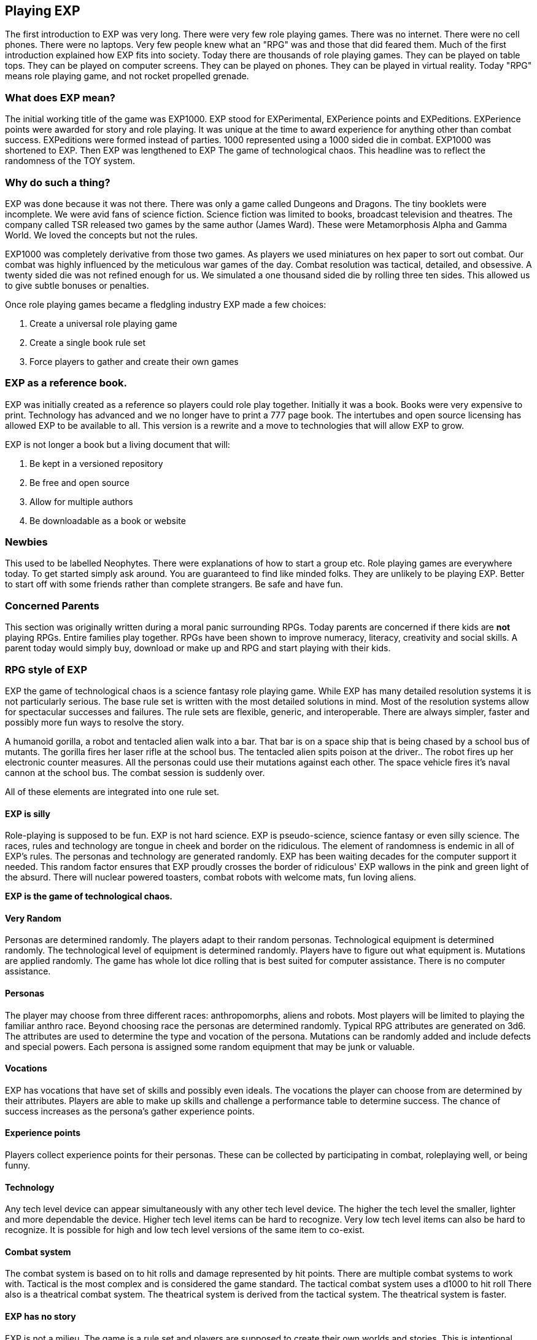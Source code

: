 == Playing EXP
:chapter-label: 1

// formerly known as chapter 1 Playing EXP.

The first introduction to EXP was very long.
There were very few role playing games.
There was no internet.
There were no cell phones.
There were no laptops.
Very few people knew what an "RPG" was and those that did feared them.
Much of the first introduction explained how EXP fits into society.
Today there are thousands of role playing games.
They can be played on table tops.
They can be played on computer screens.
They can be played on phones.
They can be played in virtual reality.
Today "RPG" means role playing game, and not rocket propelled grenade.


=== What does EXP mean?

The initial working title of the game was EXP1000.
EXP stood for EXPerimental, EXPerience points and EXPeditions.
EXPerience points were awarded for story and role playing. 
It was unique at the time to award experience for anything other than combat success.
EXPeditions were formed instead of parties.
1000 represented using a 1000 sided die in combat.
EXP1000 was shortened to EXP.
Then EXP was lengthened to EXP  The game of technological chaos. 
This headline was to reflect the randomness of the TOY system.

=== Why do such a thing?

EXP was done because it was not there.
There was only a game called Dungeons and Dragons. 
The tiny booklets were incomplete.
We were avid fans of science fiction.
Science fiction was limited to books, broadcast television and theatres.
The company called TSR released two games by the same author (James Ward).
These were Metamorphosis Alpha and Gamma World.
We loved the concepts but not the rules.

EXP1000 was completely derivative from those two games.
As players we used miniatures on hex paper to sort out combat.
Our combat was highly influenced by the meticulous war games of the day.
Combat resolution was tactical, detailed, and obsessive.
A twenty sided die was not refined enough for us.
We simulated a one thousand sided die by rolling three ten sides.
This allowed us to give subtle bonuses or penalties.

Once role playing games became a fledgling industry EXP made a few choices:

. Create a universal role playing game
. Create a single book rule set
. Force players to gather and create their own games

=== EXP as a reference book.

EXP was initially created as a reference so players could role play together.
Initially it was a book. 
Books were very expensive to print.
Technology has advanced and we no longer have to print a 777 page book.
The intertubes and open source licensing has allowed EXP to be available to all.
This version is a rewrite and a move to technologies that will allow EXP to grow.

EXP is not longer a book but a living document that will:

. Be kept in a versioned repository
. Be free and open source
. Allow for multiple authors
. Be downloadable as a book or website

=== Newbies

This used to be labelled Neophytes.
There were explanations of how to start a group etc.
Role playing games are everywhere today.
To get started simply ask around.
You are guaranteed to find like minded folks.
They are unlikely to be playing EXP.
Better to start off with some friends rather than complete strangers.
Be safe and have fun.

=== Concerned Parents

This section was originally written during a moral panic surrounding RPGs. 
Today parents are concerned if there kids are *not* playing RPGs.
Entire families play together. 
RPGs have been shown to improve numeracy, literacy, creativity and social skills.
A parent today would simply buy, download or make up and RPG and start playing with their kids.

=== RPG style of EXP

// general introduction
EXP the game of technological chaos is a science fantasy role playing game. 
While EXP has many detailed resolution systems it is not particularly serious.
The base rule set is written with the most detailed solutions in mind.
Most of the resolution systems allow for spectacular successes and failures.
The rule sets are flexible, generic, and interoperable.
There are always simpler, faster and possibly more fun ways to resolve the story.

A humanoid gorilla, a robot and tentacled alien walk into a bar.
That bar is on a space ship that is being chased by a school bus of mutants.
The gorilla fires her laser rifle at the school bus.
The tentacled alien spits poison at the driver..
The robot fires up her electronic counter measures.
All the personas could use their mutations against each other.
The space vehicle fires it's naval cannon at the school bus.
The combat session is suddenly over.

All of these elements are integrated into one rule set.

==== EXP is silly

Role-playing is supposed to be fun.
EXP is not hard science. 
EXP is pseudo-science, science fantasy or even silly science.
The races, rules and technology are tongue in cheek and border on the ridiculous.
The element of randomness is endemic in all of EXP's rules.
The personas and technology are generated randomly.
EXP has been waiting decades for the computer support it needed.
This random factor ensures that EXP proudly crosses the border of ridiculous'
EXP wallows in the pink and green light of the absurd.
There will nuclear powered toasters, combat robots with welcome mats, fun loving aliens. 

*EXP is the game of technological chaos.*

// nature and depth of randomness
==== Very Random
Personas are determined randomly.
The players adapt to their random personas.
Technological equipment is determined randomly.
The technological level of equipment is determined randomly.
Players have to figure out what equipment is.
Mutations are applied randomly.
The game has whole lot dice rolling that is best suited for computer assistance.
There is no computer assistance.

// how are personas made
==== Personas
The player may choose from three different races: anthropomorphs, aliens and robots. 
Most players will be limited to playing the familiar anthro race.
Beyond choosing race the personas are determined randomly.
Typical RPG attributes are generated on 3d6.
The attributes are used to determine the type and vocation of the persona.
Mutations can be randomly added and include defects and special powers.
Each persona is assigned some random equipment that may be junk or valuable.

==== Vocations
EXP has vocations that have set of skills and possibly even ideals.
The vocations the player can choose from are determined by their attributes.
Players are able to make up skills and challenge a performance table to determine success.
The chance of success increases as the persona's gather experience points.

==== Experience points
Players collect experience points for their personas.
These can be collected by participating in combat, roleplaying well, or being funny.


==== Technology
Any tech level device can appear simultaneously with any other tech level device.
The higher the tech level the smaller, lighter and more dependable the device.
Higher tech level items can be hard to recognize.
Very low tech level items can also be hard to recognize. 
It is possible for high and low tech level versions of the same item to co-exist.

==== Combat system
The combat system is based on to hit rolls and damage represented by hit points.
There are multiple combat systems to work with. 
Tactical is the most complex and is considered the game standard.
The tactical combat system uses a d1000 to hit roll
There also is a theatrical combat system.
The theatrical system is derived from the tactical system.
The theatrical system is faster.

==== EXP has no story
EXP is not a milieu. 
The game is a rule set and players are supposed to create their own worlds and stories.
This is intentional.

==== Her, him huh?
During one of EXP's versions it was noted that there was a paucity of women involved in RPGs.
Without any future knowledge of the coming pronoun revolution EXP moved from he to her.
The simple argument was that both her and she included he.
Inclusive and easier to write.

=== Introductory Glossary

A brief introductory glossary of EXP terminology.
// trying to say more here explanations and translations.

Adjusted:: 
Adjusted MSTR, adjusted PSTR or any other ‘adjusted’ attributes means that the persona’s level is added to the attribute.

Alien:: 
Aliens are organic creatures of unusual shape and size.
One of the three races in EXP.
An experienced player could play an alien.
They are alien to us but not to themselves.
These are the tentacled, furry, floating horse creatures.

Anthro:: 
Shortened version of anthropomorph.
One of the three races in EXP.
Most common persona played in EXP.
Similar to us homo sapiens. 
They are upright and bipedal. 
They possess few of natural abilities of the creature they resemble.
They are phenotypically humanoid versions of creatures from the animal world. 

Area of effect:: 
The number of hexes in which targets are subjected to damage or special effects. 
The value usually gives a radius for a spherical area of effect.

Amour Rating (AR):: 
The amour rating of the persona indicates how well she is protected from damage in combat. The higher the armour rating value the less likely she is to be damaged.

Attributes:: 
These are the imaginary divisions of a persona’s physical abilities.
They are also called statistics.

Bonus non-proficient (BNP):: 
The to-hit roll bonus used when the persona is using an unfamiliar weapon. 
This value is less than the regular to-hit roll bonus.

Bonus proficient (BP):: 
The to-hit roll bonus used for skilled weapons.
Weapon skills are limited to combat vocations.

Bot:: 
Shortened version of the word robot. 
Robots are inorganic creatures of metal and computer intelligence.
One of the three races in EXP.
An experienced player could have a robot persona. 
Robots develop free will through malfunction. 

Campaign:: 
This is the story generated by the referee and the players.
A campaign is built from scenarios.
The scenarios can involve many personas and different locations. 
A campaign can last for months or years.

Dice:: 
* 1d4 - A four sided die. Looks like a pyramid.
* 1d6 - A six sided die. The famous cube.
* 1d8 - An eight sided die. It does not look like an octopus.
* 1d10 - A ten sided die. This die is used to create 1d100 and 1d1000
* 1d12 - A twelve sided die. 
* 1d20 - A twenty sided die. The largest of platonic solids.
* 1d100 - Two (tens and digits) 1d10 are rolled to create a 1d100.
* 1d1000 - Three (hundreds, tens and digits) are rolled to create a 1d1000.
* Kilodie - Another name for a 1d1000

Damage:: 
Whenever a hit is scored in combat, the persona loses hit points. 
The amount of hit points lost is the damage. 
The more lethal an attack, the more damage it inflicts.

Damage Adjustor (DA):: 
This value is added to the damage roll for certain weapon types. 
The stronger the persona is, the more damage she will inflict.

Die roll:: 
A die roll indicates that a random number must be generated. 
Because the numbers are generated by dice, it is called a die roll.

Exatmo:: 
Short for exterior to atmosphere.
Anything that takes place in the vacuum of outer space. 

Experience (EXPS):: 
Experience is a combination of learning, maturation and training.
Experience is measured in experience points. 
The more experience points a persona has the better they are at stuff. 
A persona with higher experience will be more successful at combat and skills. 
Experience points are earned through successful die rolls and role playing. 

Hexes per Unit (h/u):: 
This is an arbitrary measure of movement EXP. 
It is equivalent to m/s.

Hex:: 
A hex, short for hexagon. 
The hexagon is six sided figure.
Hexagons can interconnect to create a hex field. 
The hex field is used to portray tactical combat on the table top. 
A hex equals 2 metres. 

HIG:: 
High gravity.

Hit Points (HPS):: 
The persona’s hit points indicate how much damage she can take. 
A persona with many hit points can sustain a lot of damage. 
A persona loses hit points when she is hurt. 
If a persona loses too many hit points they die.

Hit:: 
A hit is a combat term that indicates a target has been damaged. 
When a hit is scored, the target usually loses hit points.

Hite:: 
A unique measure to EXP that means height.
It can also be used to compare sizes regardless of race type.
Hite is recorded in centimeters (cm).

Inatmo:: 
Short for in atmosphere.
Anything that takes place in normal atmosphere. 

Initiative:: 
Initiative is a way of determining the order of play between the personas. 
Initiative  includes  speed, skill and luck of the persona.

Intensity:: 
Intensity represents how dangerous a poison or psionic attack is. 
The higher the intensity, the more dangerous the attack.

Kilodie:: 
A Kilodie generates a random number between 1 and 1000. 
A kilodie is also called a 1d1000
A roll of 0, 0, 0, would indicate 1000.
The kilodie is composed of three ten sided dice:
* 1d10 is the 100s
* 1d10 is the 10s
* 1d10 is the 1s

Level:: 
A short form of experience level.
A level represents how good a persona is at combat and skills.
The experience level increases with the persona's experience points.

Maximum Roll (MR):: 
This is the highest possible to-hit roll that the player can roll. 
The MR is determined by attributes, experience level and weapon type.

Miss:: 
A miss is any failed roll.
In combat a miss is a failed attempt to damage the target.
In a saving through a miss represents being afflicted by the attack.

Movement:: 
Movement is the changing of position of personas during combat. 
Each persona has a movement rate in hexes per unit.
This is the speed of the persona.


Mutation:: 
Mutations are imaginary biological adaptations.
They can give personas imaginary powers or defects.
For anthros mutations are unique changes to that persona.
For aliens mutations are unique biological skills of the species.
For robots mutations are wildly malfunctioning peripherals.

Persona:: 
The persona is the representation of the player in the imaginary world.
The persona can be controlled by a player or a referee.
Each persona is made up of attributes, description and story.

Persona Record::
This is the persona record sheet.
It is a piece of paper or computer thingy that stores the persona's info.
Also called a character sheet.


Player:: 
You, the reader. 
The real world persona that controls the fantasy world character called a persona.

Race:: 
The three races in EXP are anthro, alien and robot.
The anthro type pure strain human has different anthro types, not races.


Ref::
Short for referee. 
This is a player that is burdened with creating the milieu and puzzles of the campaign.
The role of referee is typically one player.
However the role of referee can be rotated or shared amongst multiple players.

Referee Persona(RP):: 
A persona that is generated and played by the referee. 
It includes aliens, anthropomorphs and robots. 
These are also called non-player characters.

Ref's Own Table:: 
This comment is found on tables used to generate EXP chaos.
It indicates that the referee and players should create something new. 


Run::
Run refers to players getting together and playing EXP.
Run also refers to playing (or running) a persona.
A run is also called a scenario.

Saves:: 
A save is a special kind of roll that refers to non-combat challenges.
Saves are using rolled against a unique attack.
Save vs poison and save vs mental attack are the most famous.
If the player misses the saving throw their persona is subjected to the attack.

Scenarios:: 
These stories and challenges that take place in the game.
A scenario could be combat, puzzles, or some combination. 
Enough scenarios will build a story arch called a campaign.
These can also be called runs.

To-Hit roll:: 
A to-hit roll is a combat term.
It indicates that an attacker is trying to damage her opponent. 
The higher the to-hit roll the more likely to damage the target.
A to hit roll that is higher than the target's armour rating is called a hit.
A to hit roll that is less than the target's armour rating is called a miss.

Toys/TOYS:: 
Toys are devices from that personas use to gain strength and power.
Toys are like magical items from fantasy games.
Toys are created on the Technological Object Yield System.

Type A:: 
This is a classification of weapons. 
Type A weapons are non-powered thrusting and striking weapons. 
Examples are swords, clubs, daggers and axes.

Type B:: 
This is a classification of weapons. 
Type B weapons are non-powered missile weapons. 
These weapons have a ranged attack but persona powered. 
Some examples are bows, rocks, darts and bolos.

Type C:: 
This is a classification of weapons. 
Type C weapons are powered weapons of any sort. 
Powered weapons require no physical effort by the persona to cause damage. 
Examples are lasers, rifles, crossbows or aerosols. 
Weapons listed as type D, E and so o high rate of fire type C weapons. 

Unit:: 
The unit is the smallest component of combat time in EXP. 
All personas will move, attack of do part of something during each unit. 
A unit of combat may take ten minutes or an hour of real time to play.
The combat unit is 2 seconds.

Vocation:: 
This is a collection of innate abilities that the persona has.
A vocation could arise from innate skill, training or school. 
Also called a class.

Wate:: 
A unique spelling of the word weight in EXP., 
The wate includes inertia, mass, and general size. 

ZOG:: Zero gravity.
